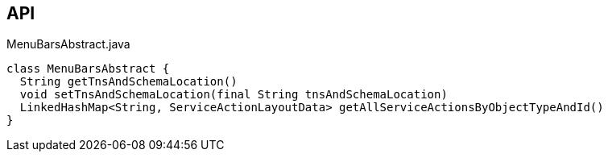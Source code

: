 :Notice: Licensed to the Apache Software Foundation (ASF) under one or more contributor license agreements. See the NOTICE file distributed with this work for additional information regarding copyright ownership. The ASF licenses this file to you under the Apache License, Version 2.0 (the "License"); you may not use this file except in compliance with the License. You may obtain a copy of the License at. http://www.apache.org/licenses/LICENSE-2.0 . Unless required by applicable law or agreed to in writing, software distributed under the License is distributed on an "AS IS" BASIS, WITHOUT WARRANTIES OR  CONDITIONS OF ANY KIND, either express or implied. See the License for the specific language governing permissions and limitations under the License.

== API

[source,java]
.MenuBarsAbstract.java
----
class MenuBarsAbstract {
  String getTnsAndSchemaLocation()
  void setTnsAndSchemaLocation(final String tnsAndSchemaLocation)
  LinkedHashMap<String, ServiceActionLayoutData> getAllServiceActionsByObjectTypeAndId()
}
----


